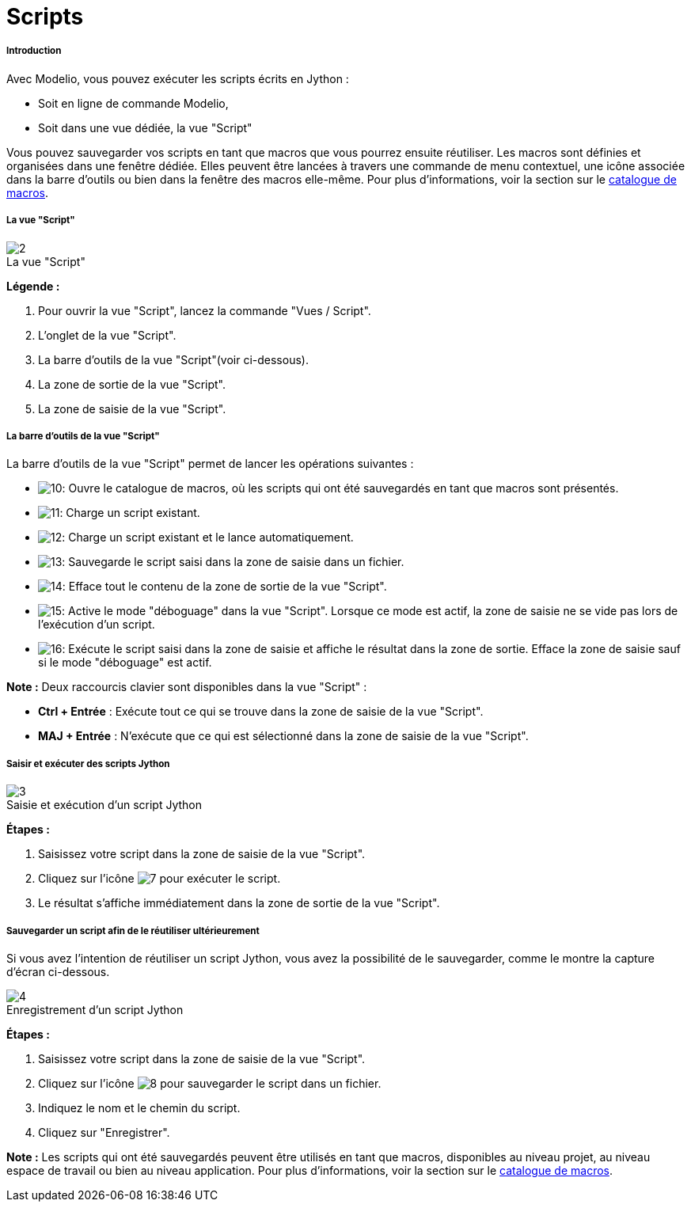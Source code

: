 // Disable all captions for figures.
:!figure-caption:
// Path to the stylesheet files
:stylesdir: .

[[Scripts]]

[[scripts]]
= Scripts

[[Introduction]]

[[introduction]]
===== Introduction

Avec Modelio, vous pouvez exécuter les scripts écrits en Jython :

* Soit en ligne de commande Modelio,
* Soit dans une vue dédiée, la vue "Script"

Vous pouvez sauvegarder vos scripts en tant que macros que vous pourrez ensuite réutiliser. Les macros sont définies et organisées dans une fenêtre dédiée. Elles peuvent être lancées à travers une commande de menu contextuel, une icône associée dans la barre d'outils ou bien dans la fenêtre des macros elle-même. Pour plus d'informations, voir la section sur le <<Modeler-_modeler_modelio_settings_macros_catalog.adoc#,catalogue de macros>>.

[[La-vue-ldquoScriptrdquo]]

[[la-vue-script]]
===== La vue "Script"

.La vue "Script"
image::images/Modeler-_modeler_handy_tools_scripts_macros_scripts1.png[2]

*Légende :*

1. Pour ouvrir la vue "Script", lancez la commande "Vues / Script".
2. L'onglet de la vue "Script".
3. La barre d'outils de la vue "Script"(voir ci-dessous).
4. La zone de sortie de la vue "Script".
5. La zone de saisie de la vue "Script".

[[La-barre-doutils-de-la-vue-ldquoScriptrdquo]]

[[la-barre-doutils-de-la-vue-script]]
===== La barre d'outils de la vue "Script"

La barre d'outils de la vue "Script" permet de lancer les opérations suivantes :

* image:images/Modeler-_modeler_handy_tools_scripts_macros_macro_catalog.png[10]: Ouvre le catalogue de macros, où les scripts qui ont été sauvegardés en tant que macros sont présentés.
* image:images/Modeler-_modeler_handy_tools_scripts_macros_load_script.png[11]: Charge un script existant.
* image:images/Modeler-_modeler_handy_tools_scripts_macros_load_run_script.png[12]: Charge un script existant et le lance automatiquement.
* image:images/Modeler-_modeler_handy_tools_scripts_macros_save_script.png[13]: Sauvegarde le script saisi dans la zone de saisie dans un fichier.
* image:images/Modeler-_modeler_handy_tools_scripts_macros_clear_content.png[14]: Efface tout le contenu de la zone de sortie de la vue "Script".
* image:images/Modeler-_modeler_handy_tools_scripts_macros_script_debug.png[15]: Active le mode "déboguage" dans la vue "Script". Lorsque ce mode est actif, la zone de saisie ne se vide pas lors de l'exécution d'un script.
* image:images/Modeler-_modeler_handy_tools_scripts_macros_run_in_input.png[16]: Exécute le script saisi dans la zone de saisie et affiche le résultat dans la zone de sortie. Efface la zone de saisie sauf si le mode "déboguage" est actif.

*Note :* Deux raccourcis clavier sont disponibles dans la vue "Script" :

* *Ctrl + Entrée* : Exécute tout ce qui se trouve dans la zone de saisie de la vue "Script".
* *MAJ + Entrée* : N'exécute que ce qui est sélectionné dans la zone de saisie de la vue "Script".

[[Saisir-et-exécuter-des-scripts-Jython]]

[[saisir-et-exécuter-des-scripts-jython]]
===== Saisir et exécuter des scripts Jython

.Saisie et exécution d'un script Jython
image::images/Modeler-_modeler_handy_tools_scripts_macros_scripts2.png[3]

*Étapes :*

1. Saisissez votre script dans la zone de saisie de la vue "Script".
2. Cliquez sur l'icône image:images/Modeler-_modeler_handy_tools_scripts_macros_go_16.png[7] pour exécuter le script.
3. Le résultat s'affiche immédiatement dans la zone de sortie de la vue "Script".

[[Sauvegarder-un-script-afin-de-le-réutiliser-ultérieurement]]

[[sauvegarder-un-script-afin-de-le-réutiliser-ultérieurement]]
===== Sauvegarder un script afin de le réutiliser ultérieurement

Si vous avez l'intention de réutiliser un script Jython, vous avez la possibilité de le sauvegarder, comme le montre la capture d'écran ci-dessous.

.Enregistrement d'un script Jython
image::images/Modeler-_modeler_handy_tools_scripts_macros_scripts3.png[4]

*Étapes :*

1. Saisissez votre script dans la zone de saisie de la vue "Script".
2. Cliquez sur l'icône image:images/Modeler-_modeler_handy_tools_scripts_macros_save_16.png[8] pour sauvegarder le script dans un fichier.
3. Indiquez le nom et le chemin du script.
4. Cliquez sur "Enregistrer".

*Note :* Les scripts qui ont été sauvegardés peuvent être utilisés en tant que macros, disponibles au niveau projet, au niveau espace de travail ou bien au niveau application. Pour plus d'informations, voir la section sur le <<Modeler-_modeler_modelio_settings_macros_catalog.adoc#,catalogue de macros>>.


